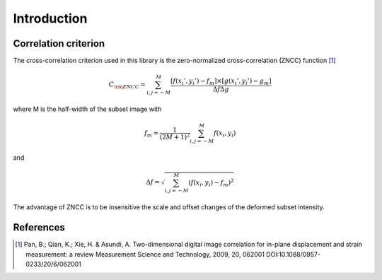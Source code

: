Introduction
============


Correlation criterion
---------------------


The cross-correlation criterion used in this library is the zero-normalized cross-correlation (ZNCC) function [1]_

.. math::

    C_{\rm ZNCC} = \sum_{i,j=-M}^{M} \frac{ [f(x_i', y_i') - f_m] \times [g(x_i', y_i') - g_m]  }{\Delta f \Delta g}

where M is the half-width of the subset image with

.. math::

    f_m = \frac{1}{ (2M+1)^2 } \sum_{i,j=-M}^{M}  f(x_i,y_i)

and

.. math::

    \Delta f = \sqrt{ \sum_{i,j=-M}^{M}  ( f(x_i,y_i) - f_m )^2 }


The advantage of ZNCC is to be insensitive the scale and offset changes of the deformed subset intensity.

References
----------

.. [1]  Pan, B.; Qian, K.; Xie, H. & Asundi, A. Two-dimensional digital image correlation for in-plane displacement and strain measurement: a review Measurement Science and Technology, 2009, 20, 062001 DOI:10.1088/0957-0233/20/6/062001

